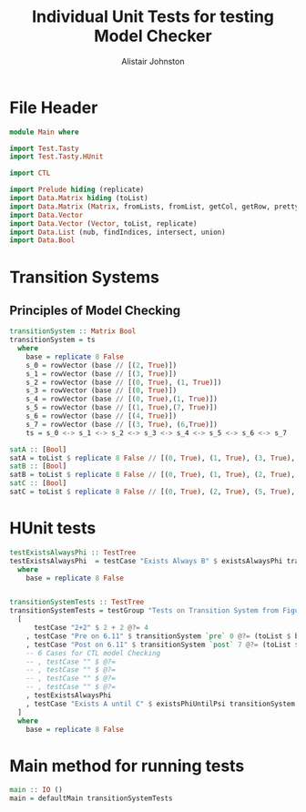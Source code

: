 #+TITLE: Individual Unit Tests for testing Model Checker
#+Author: Alistair Johnston
#+PROPERTY: header-args :tangle Unit_Tests.hs
#+auto_tangle: t
#+STARTUP: showeverything latexpreview
#+OPTIONS: tex:t

* File Header
#+BEGIN_SRC haskell
module Main where

import Test.Tasty
import Test.Tasty.HUnit

import CTL

import Prelude hiding (replicate)
import Data.Matrix hiding (toList)
import Data.Matrix (Matrix, fromLists, fromList, getCol, getRow, prettyMatrix, nrows, ncols, matrix)
import Data.Vector
import Data.Vector (Vector, toList, replicate)
import Data.List (nub, findIndices, intersect, union)
import Data.Bool
#+END_SRC

* Transition Systems
** Principles of Model Checking
\cite[Fig. 6.11]{Principles of Model Checking}
#+BEGIN_SRC haskell
transitionSystem :: Matrix Bool
transitionSystem = ts
  where
    base = replicate 8 False
    s_0 = rowVector (base // [(2, True)])
    s_1 = rowVector (base // [(3, True)])
    s_2 = rowVector (base // [(0, True), (1, True)])
    s_3 = rowVector (base // [(0, True)])
    s_4 = rowVector (base // [(0, True),(1, True)])
    s_5 = rowVector (base // [(1, True),(7, True)])
    s_6 = rowVector (base // [(4, True)])
    s_7 = rowVector (base // [(3, True), (6,True)])
    ts = s_0 <-> s_1 <-> s_2 <-> s_3 <-> s_4 <-> s_5 <-> s_6 <-> s_7

satA :: [Bool]
satA = toList $ replicate 8 False // [(0, True), (1, True), (3, True), (5, True)]
satB :: [Bool]
satB = toList $ replicate 8 False // [(0, True), (1, True), (2, True), (4,True)]
satC :: [Bool]
satC = toList $ replicate 8 False // [(0, True), (2, True), (5, True), (6, True)]
#+END_SRC

* HUnit tests
#+BEGIN_SRC haskell
testExistsAlwaysPhi :: TestTree
testExistsAlwaysPhi  = testCase "Exists Always B" $ existsAlwaysPhi transitionSystem satB @?= (toList $ base // [(0, True), (2, True), (4, True)])
  where
    base = replicate 8 False
    

transitionSystemTests :: TestTree
transitionSystemTests = testGroup "Tests on Transition System from Figure 6.11 in Principles of Model Checking"
  [
      testCase "2+2" $ 2 + 2 @?= 4
    , testCase "Pre on 6.11" $ transitionSystem `pre` 0 @?= (toList $ base // [(2, True), (3, True), (4, True)])
    , testCase "Post on 6.11" $ transitionSystem `post` 7 @?= (toList $ base // [(3, True), (6, True)])
    -- 6 Cases for CTL model Checking
    -- , testCase "" $ @?=
    -- , testCase "" $ @?=
    -- , testCase "" $ @?=
    -- , testCase "" $ @?=
    , testExistsAlwaysPhi
    , testCase "Exists A until C" $ existsPhiUntilPsi transitionSystem satA satC @?= (toList $ base // [(0, True), (1, True), (3, True), (4, True)])
  ]
  where
    base = replicate 8 False
    
#+END_SRC

* Main method for running tests
#+BEGIN_SRC haskell
main :: IO ()
main = defaultMain transitionSystemTests
#+END_SRC
